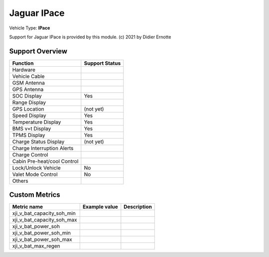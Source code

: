 ==============
Jaguar IPace
==============

Vehicle Type: **IPace**

Support for Jaguar IPace is provided by this module. (c) 2021 by Didier Ernotte

----------------
Support Overview
----------------

=========================== ==============
Function                    Support Status
=========================== ==============
Hardware                    
Vehicle Cable               
GSM Antenna                 
GPS Antenna                 
SOC Display                 Yes
Range Display               
GPS Location                (not yet)
Speed Display               Yes
Temperature Display         Yes
BMS v+t Display             Yes
TPMS Display                Yes
Charge Status Display       (not yet)
Charge Interruption Alerts  
Charge Control              
Cabin Pre-heat/cool Control 
Lock/Unlock Vehicle         No
Valet Mode Control          No
Others                      
=========================== ==============

--------------
Custom Metrics
--------------

======================================== ======================== ============================================
Metric name                              Example value            Description
======================================== ======================== ============================================
xji_v_bat_capacity_soh_min                                             
xji_v_bat_capacity_soh_max                                             
xji_v_bat_power_soh
xji_v_bat_power_soh_min
xji_v_bat_power_soh_max
xji_v_bat_max_regen
======================================== ======================== ============================================
